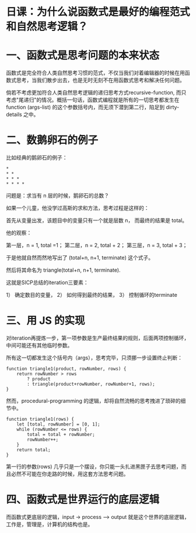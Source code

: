 * 日课：为什么说函数式是最好的编程范式和自然思考逻辑？

* 一、函数式是思考问题的本来状态

函数式是完全符合人类自然思考习惯的范式，不仅当我们对着编辑器的时候在用函数式思考，当我们散步出去，也是无时无刻不在用函数式思考和解决任何问题。

倘若不考虑更加符合人类自然思考逻辑的递归思考方式recursive-function, 而只考虑"尾递归"的情况。概括一句话，函数式编程就是所有的一切思考都发生在 function (args-list) 的这个参数括号内，而无须下潜到第二行，陷足到 dirty-details 之中。

* 二、数鹅卵石的例子

比如经典的鹅卵石的例子：

#+BEGIN_EXAMPLE
     *
     * *
     * * *
     * * * *
#+END_EXAMPLE

问题是：求当有 n 层的时候，鹅卵石的总数？

如果一个儿童，他没学过高斯的求和方法，思考过程是这样的：

首先从变量出发，该题目中的变量只有一个就是层数 n， 而最终的结果是 total。

他的观察：

第一层，n = 1, total =1；
第二层，n = 2, total + 2；
第三层，n = 3, total + 3；

于是他就自然而然地写出了 (total+n, n+1, terminate) 这个式子。

然后将其命名为 triangle(total+n, n+1, terminate).

这就是SICP总结的iteration三要素：

1） 确定数目的变量， 2） 如何得到最终的结果， 3） 控制循环的terminate

#+attr_html: :width 300px
[[file:./images/sicp-cover01.jpg]]

* 三、用 JS 的实现

对iteration再提炼一步，第一项参数是生产最终结果的规则，后面两项控制循环，中间可能还有其他临时参数。

所有这一切都发生这个括号内（args），思考完毕，只须挪一步设置终止判断：

#+BEGIN_EXAMPLE
    function triangle1(product, rowNumber, rows) {
        return rowNumber > rows
            ? product
            : triangle(product+rowNumber, rowNumber+1, rows);
    }
#+END_EXAMPLE

然而，procedural-programming 的逻辑，却将自然流畅的思考拽进了琐碎的细节中。

#+BEGIN_EXAMPLE
    function triangle1(rows) {
        let [total, rowNumber] = [0, 1];
        while (rowNumber <= rows) {
            total = total + rowNumber;
            rowNumber++;
        }
        return total;
    }
#+END_EXAMPLE

第一行的参数(rows) 几乎只是一个摆设，你只能一头扎进黑匣子去思考问题，而且必然不可能在你走路的时候，用这套方法思考问题。

* 四、函数式是世界运行的底层逻辑

而函数式更底层的逻辑，input -> process --> output 就是这个世界的底层逻辑，工作是，管理是，计算机的结构也是。

#+attr_html: :width 500px
[[file:./images/computer-structure.jpg]]
